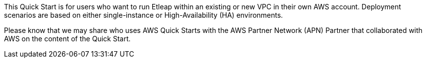// Replace the content in <>
// Identify your target audience and explain how/why they would use this Quick Start.
//Avoid borrowing text from third-party websites (copying text from AWS service documentation is fine). Also, avoid marketing-speak, focusing instead on the technical aspect.

[[_Toc481076926]]This Quick Start is for users who want to run Etleap within an existing or new VPC in their own AWS account. Deployment scenarios are based on either single-instance or High-Availability (HA) environments.

[[_Toc535566609]]Please know that we may share who uses AWS Quick Starts with the AWS Partner Network (APN) Partner that collaborated with AWS on the content of the Quick Start.